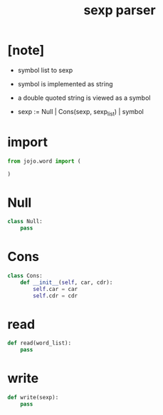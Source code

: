 #+property: tangle sexp.py
#+title: sexp parser

* [note]

  - symbol list to sexp

  - symbol is implemented as string

  - a double quoted string is viewed as a symbol

  - sexp := Null | Cons(sexp, sexp_list) | symbol

* import

  #+begin_src python
  from jojo.word import (

  )
  #+end_src

* Null

  #+begin_src python
  class Null:
      pass
  #+end_src

* Cons

  #+begin_src python
  class Cons:
      def __init__(self, car, cdr):
          self.car = car
          self.cdr = cdr
  #+end_src

* read

  #+begin_src python
  def read(word_list):
      pass
  #+end_src

* write

  #+begin_src python
  def write(sexp):
      pass
  #+end_src
